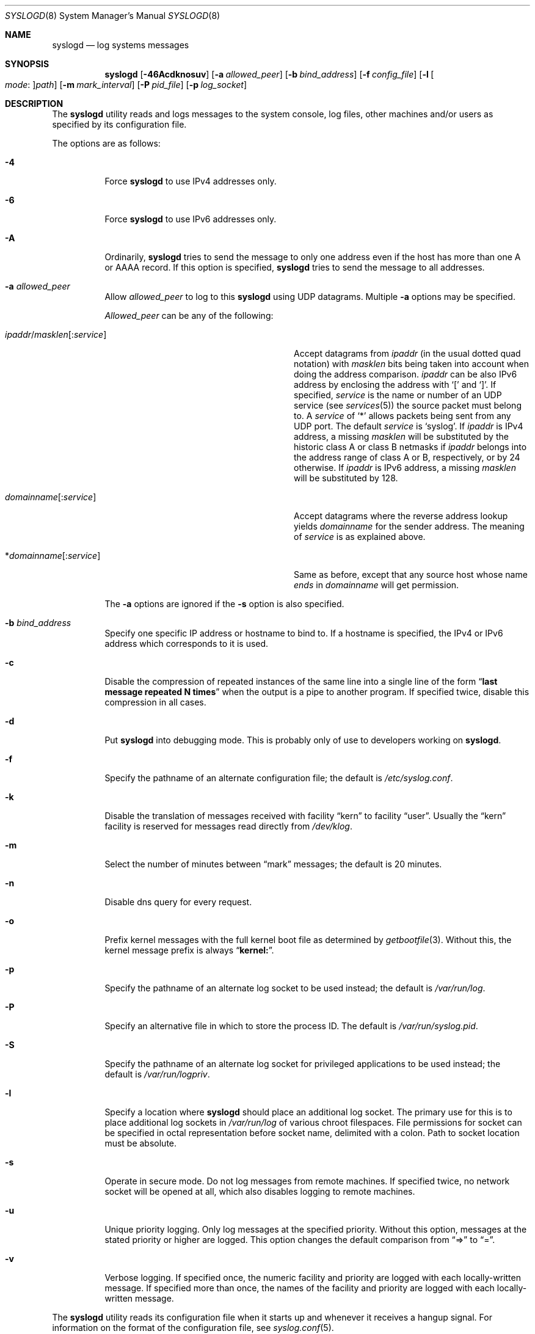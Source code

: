 .\" Copyright (c) 1983, 1986, 1991, 1993
.\"	The Regents of the University of California.  All rights reserved.
.\"
.\" Redistribution and use in source and binary forms, with or without
.\" modification, are permitted provided that the following conditions
.\" are met:
.\" 1. Redistributions of source code must retain the above copyright
.\"    notice, this list of conditions and the following disclaimer.
.\" 2. Redistributions in binary form must reproduce the above copyright
.\"    notice, this list of conditions and the following disclaimer in the
.\"    documentation and/or other materials provided with the distribution.
.\" 4. Neither the name of the University nor the names of its contributors
.\"    may be used to endorse or promote products derived from this software
.\"    without specific prior written permission.
.\"
.\" THIS SOFTWARE IS PROVIDED BY THE REGENTS AND CONTRIBUTORS ``AS IS'' AND
.\" ANY EXPRESS OR IMPLIED WARRANTIES, INCLUDING, BUT NOT LIMITED TO, THE
.\" IMPLIED WARRANTIES OF MERCHANTABILITY AND FITNESS FOR A PARTICULAR PURPOSE
.\" ARE DISCLAIMED.  IN NO EVENT SHALL THE REGENTS OR CONTRIBUTORS BE LIABLE
.\" FOR ANY DIRECT, INDIRECT, INCIDENTAL, SPECIAL, EXEMPLARY, OR CONSEQUENTIAL
.\" DAMAGES (INCLUDING, BUT NOT LIMITED TO, PROCUREMENT OF SUBSTITUTE GOODS
.\" OR SERVICES; LOSS OF USE, DATA, OR PROFITS; OR BUSINESS INTERRUPTION)
.\" HOWEVER CAUSED AND ON ANY THEORY OF LIABILITY, WHETHER IN CONTRACT, STRICT
.\" LIABILITY, OR TORT (INCLUDING NEGLIGENCE OR OTHERWISE) ARISING IN ANY WAY
.\" OUT OF THE USE OF THIS SOFTWARE, EVEN IF ADVISED OF THE POSSIBILITY OF
.\" SUCH DAMAGE.
.\"
.\"     @(#)syslogd.8	8.1 (Berkeley) 6/6/93
.\" $FreeBSD: src/usr.sbin/syslogd/syslogd.8,v 1.52.2.3.2.2 2005/05/05 17:46:04 hrs Exp $
.\"
.Dd May 5, 2005
.Dt SYSLOGD 8
.Os
.Sh NAME
.Nm syslogd
.Nd log systems messages
.Sh SYNOPSIS
.Nm
.Op Fl 46Acdknosuv
.Op Fl a Ar allowed_peer
.Op Fl b Ar bind_address
.Op Fl f Ar config_file
.Op Fl l Oo Ar mode : Oc Ns Ar path
.Op Fl m Ar mark_interval
.Op Fl P Ar pid_file
.Op Fl p Ar log_socket
.Sh DESCRIPTION
The
.Nm
utility reads and logs messages to the system console, log files, other
machines and/or users as specified by its configuration file.
.Pp
The options are as follows:
.Bl -tag -width indent
.It Fl 4
Force
.Nm
to use IPv4 addresses only.
.It Fl 6
Force
.Nm
to use IPv6 addresses only.
.It Fl A
Ordinarily,
.Nm
tries to send the message to only one address
even if the host has more than one A or AAAA record.
If this option is specified,
.Nm
tries to send the message to all addresses.
.It Fl a Ar allowed_peer
Allow
.Ar allowed_peer
to log to this
.Nm
using UDP datagrams.
Multiple
.Fl a
options may be specified.
.Pp
.Ar Allowed_peer
can be any of the following:
.Bl -tag -width "ipaddr/masklen[:service]XX"
.It Xo
.Sm off
.Ar ipaddr
.No / Ar masklen
.Op : Ar service
.Sm on
.Xc
Accept datagrams from
.Ar ipaddr
(in the usual dotted quad notation) with
.Ar masklen
bits being taken into account when doing the address comparison.
.Ar ipaddr
can be also IPv6 address by enclosing the address with
.Ql \&[
and
.Ql \&] .
If specified,
.Ar service
is the name or number of an UDP service (see
.Xr services 5 )
the source packet must belong to.
A
.Ar service
of
.Ql \&*
allows packets being sent from any UDP port.
The default
.Ar service
is
.Ql syslog .
If
.Ar ipaddr
is IPv4 address, a missing
.Ar masklen
will be substituted by the historic class A or class B netmasks if
.Ar ipaddr
belongs into the address range of class A or B, respectively, or
by 24 otherwise.
If
.Ar ipaddr
is IPv6 address, a missing
.Ar masklen
will be substituted by 128.
.It Xo
.Sm off
.Ar domainname Op : Ar service
.Sm on
.Xc
Accept datagrams where the reverse address lookup yields
.Ar domainname
for the sender address.
The meaning of
.Ar service
is as explained above.
.It Xo
.Sm off
.No * Ar domainname Op : Ar service
.Sm on
.Xc
Same as before, except that any source host whose name
.Em ends
in
.Ar domainname
will get permission.
.El
.Pp
The
.Fl a
options are ignored if the
.Fl s
option is also specified.
.It Fl b Ar bind_address
Specify one specific IP address or hostname to bind to.
If a hostname is specified,
the IPv4 or IPv6 address which corresponds to it is used.
.It Fl c
Disable the compression of repeated instances of the same line
into a single line of the form
.Dq Li "last message repeated N times"
when the output is a pipe to another program.
If specified twice, disable this compression in all cases.
.It Fl d
Put
.Nm
into debugging mode.
This is probably only of use to developers working on
.Nm .
.It Fl f
Specify the pathname of an alternate configuration file;
the default is
.Pa /etc/syslog.conf .
.It Fl k
Disable the translation of
messages received with facility
.Dq kern
to facility
.Dq user .
Usually the
.Dq kern
facility is reserved for messages read directly from
.Pa /dev/klog .
.It Fl m
Select the number of minutes between
.Dq mark
messages; the default is 20 minutes.
.It Fl n
Disable dns query for every request.
.It Fl o
Prefix kernel messages with the full kernel boot file as determined by
.Xr getbootfile 3 .
Without this, the kernel message prefix is always
.Dq Li kernel: .
.It Fl p
Specify the pathname of an alternate log socket to be used instead;
the default is
.Pa /var/run/log .
.It Fl P
Specify an alternative file in which to store the process ID.
The default is
.Pa /var/run/syslog.pid .
.It Fl S
Specify the pathname of an alternate log socket for privileged
applications to be used instead; the default is
.Pa /var/run/logpriv .
.It Fl l
Specify a location where
.Nm
should place an additional log socket.
The primary use for this is to place additional log sockets in
.Pa /var/run/log
of various chroot filespaces.
File permissions for socket can be specified in octal representation
before socket name, delimited with a colon.
Path to socket location must be absolute.
.It Fl s
Operate in secure mode.
Do not log messages from remote machines.
If
specified twice, no network socket will be opened at all, which also
disables logging to remote machines.
.It Fl u
Unique priority logging.
Only log messages at the specified priority.
Without this option, messages at the stated priority or higher are logged.
This option changes the default comparison from
.Dq =>
to
.Dq = .
.It Fl v
Verbose logging.
If specified once, the numeric facility and priority are
logged with each locally-written message.
If specified more than once,
the names of the facility and priority are logged with each locally-written
message.
.El
.Pp
The
.Nm
utility reads its configuration file when it starts up and whenever it
receives a hangup signal.
For information on the format of the configuration file,
see
.Xr syslog.conf 5 .
.Pp
The
.Nm
utility reads messages from the
.Ux
domain sockets
.Pa /var/run/log
and
.Pa /var/run/logpriv ,
from an Internet domain socket specified in
.Pa /etc/services ,
and from the special device
.Pa /dev/klog
(to read kernel messages).
.Pp
The
.Nm
utility creates its process ID file,
by default
.Pa /var/run/syslog.pid ,
and stores its process
ID there.
This can be used to kill or reconfigure
.Nm .
.Pp
The message sent to
.Nm
should consist of a single line.
The message can contain a priority code, which should be a preceding
decimal number in angle braces, for example,
.Sq Aq 5 .
This priority code should map into the priorities defined in the
include file
.In sys/syslog.h .
.Pp
For security reasons,
.Nm
will not append to log files that do not exist;
therefore, they must be created manually before running
.Nm .
.Sh FILES
.Bl -tag -width /var/run/syslog.pid -compact
.It Pa /etc/syslog.conf
configuration file
.It Pa /var/run/syslog.pid
default process ID file
.It Pa /var/run/log
name of the
.Ux
domain datagram log socket
.It Pa /var/run/logpriv
.Ux
socket for privileged applications
.It Pa /dev/klog
kernel log device
.El
.Sh SEE ALSO
.Xr logger 1 ,
.Xr syslog 3 ,
.Xr services 5 ,
.Xr syslog.conf 5 ,
.Xr newsyslog 8
.Sh HISTORY
The
.Nm
utility appeared in
.Bx 4.3 .
.Pp
The
.Fl a ,
.Fl s ,
.Fl u ,
and
.Fl v
options are
.Fx 2.2
extensions.
.Sh BUGS
The ability to log messages received in UDP packets is equivalent to
an unauthenticated remote disk-filling service, and should probably be
disabled by default.
Some sort of
.No inter- Ns Nm syslogd
authentication mechanism ought to be worked out.
To prevent the worst
abuse, use of the
.Fl a
option is therefore highly recommended.
.Pp
The
.Fl a
matching algorithm does not pretend to be very efficient; use of numeric
IP addresses is faster than domain name comparison.
Since the allowed
peer list is being walked linearly, peer groups where frequent messages
are being anticipated from should be put early into the
.Fl a
list.
.Pp
The log socket was moved from
.Pa /dev
to ease the use of a read-only root file system.
This may confuse
some old binaries so that a symbolic link might be used for a
transitional period.
